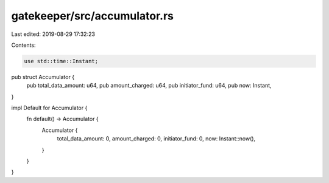 gatekeeper/src/accumulator.rs
=============================

Last edited: 2019-08-29 17:32:23

Contents:

.. code-block:: rs

    use std::time::Instant;

pub struct Accumulator {
    pub total_data_amount: u64,
    pub amount_charged: u64,
    pub initiator_fund: u64,
    pub now: Instant,
}

impl Default for Accumulator {
    fn default() -> Accumulator {
        Accumulator {
            total_data_amount: 0,
            amount_charged: 0,
            initiator_fund: 0,
            now: Instant::now(),
        }
    }
}


